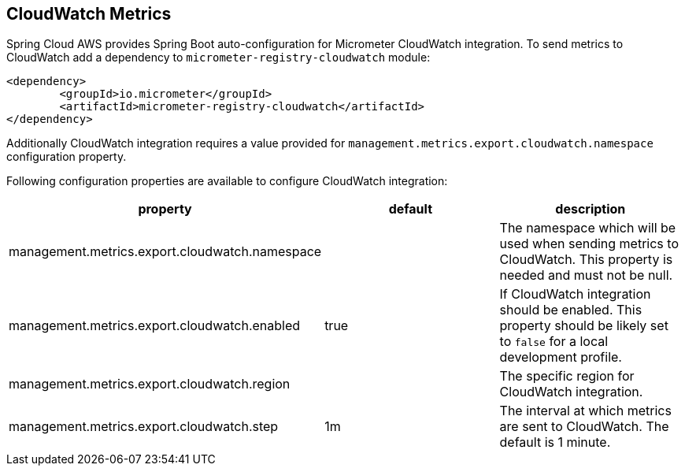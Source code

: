 == CloudWatch Metrics
Spring Cloud AWS provides Spring Boot auto-configuration for Micrometer CloudWatch integration.
To send metrics to CloudWatch add a dependency to `micrometer-registry-cloudwatch` module:

[source,xml,indent=0]
----
<dependency>
	<groupId>io.micrometer</groupId>
	<artifactId>micrometer-registry-cloudwatch</artifactId>
</dependency>
----

Additionally CloudWatch integration requires a value provided for `management.metrics.export.cloudwatch.namespace` configuration property.

Following configuration properties are available to configure CloudWatch integration:

[cols="3*", options="header"]
|===
|property
|default
|description

|management.metrics.export.cloudwatch.namespace
|
|The namespace which will be used when sending metrics to CloudWatch. This property is needed and must not be null.

|management.metrics.export.cloudwatch.enabled
|true
|If CloudWatch integration should be enabled. This property should be likely set to `false` for a local development profile.

|management.metrics.export.cloudwatch.region
|
|The specific region for CloudWatch integration.

|management.metrics.export.cloudwatch.step
|1m
|The interval at which metrics are sent to CloudWatch. The default is 1 minute.
|===
